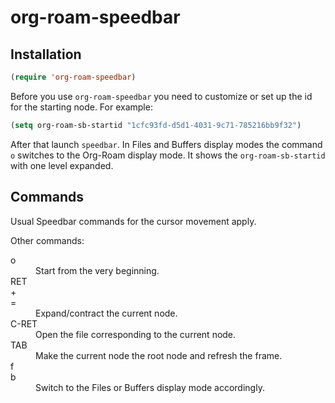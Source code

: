 * org-roam-speedbar

** Installation

#+begin_src emacs-lisp
(require 'org-roam-speedbar)
#+end_src

Before you use ~org-roam-speedbar~ you need to customize or set up the id
for the starting node.  For example:
#+begin_src emacs-lisp
(setq org-roam-sb-startid "1cfc93fd-d5d1-4031-9c71-785216bb9f32")
#+end_src

After that launch ~speedbar~.  In Files and Buffers display modes the
command ~o~ switches to the Org-Roam display mode. It shows the
~org-roam-sb-startid~ with one level expanded.

** Commands

Usual Speedbar commands for the cursor movement apply.

Other commands:

- o :: Start from the very beginning.
- RET ::
- + ::
- = :: Expand/contract the current node.
- C-RET :: Open the file corresponding to the current node.
- TAB :: Make the current node the root node and refresh the frame.
- f ::
- b :: Switch to the Files or Buffers display mode accordingly.


